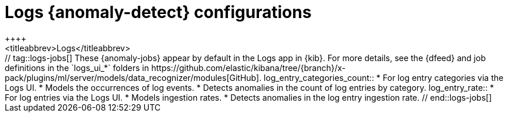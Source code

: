 [role="xpack"]
[[ootb-ml-jobs-logs-ui]]
= Logs {anomaly-detect} configurations
++++
<titleabbrev>Logs</titleabbrev>
++++

// tag::logs-jobs[]
These {anomaly-jobs} appear by default in the Logs app in {kib}. For more 
details, see the {dfeed} and job definitions in the `logs_ui_*` folders in
https://github.com/elastic/kibana/tree/{branch}/x-pack/plugins/ml/server/models/data_recognizer/modules[GitHub].

log_entry_categories_count::

* For log entry categories via the Logs UI.
* Models the occurrences of log events.
* Detects anomalies in the count of log entries by category.

log_entry_rate::

* For log entries via the Logs UI.
* Models ingestion rates. 
* Detects anomalies in the log entry ingestion rate.
  
// end::logs-jobs[]
